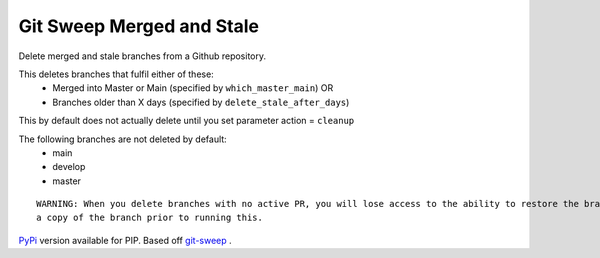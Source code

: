 Git Sweep Merged and Stale
===========================
Delete merged and stale branches from a Github repository.

This deletes branches that fulfil either of these:
  - Merged into Master or Main (specified by ``which_master_main``) OR
  - Branches older than X days (specified by ``delete_stale_after_days``)

This by default does not actually delete until you set parameter action = ``cleanup``

The following branches are not deleted by default:
  - main
  - develop
  - master

::

    WARNING: When you delete branches with no active PR, you will lose access to the ability to restore the branch. Please back it up using Github Artifacts or
    a copy of the branch prior to running this.


`PyPi`_ version available for PIP. Based off `git-sweep`_ .


.. _PyPi: https://pypi.org/project/git-sweep-merged-and-stale/
.. _git-sweep: https://github.com/arc90/git-sweep